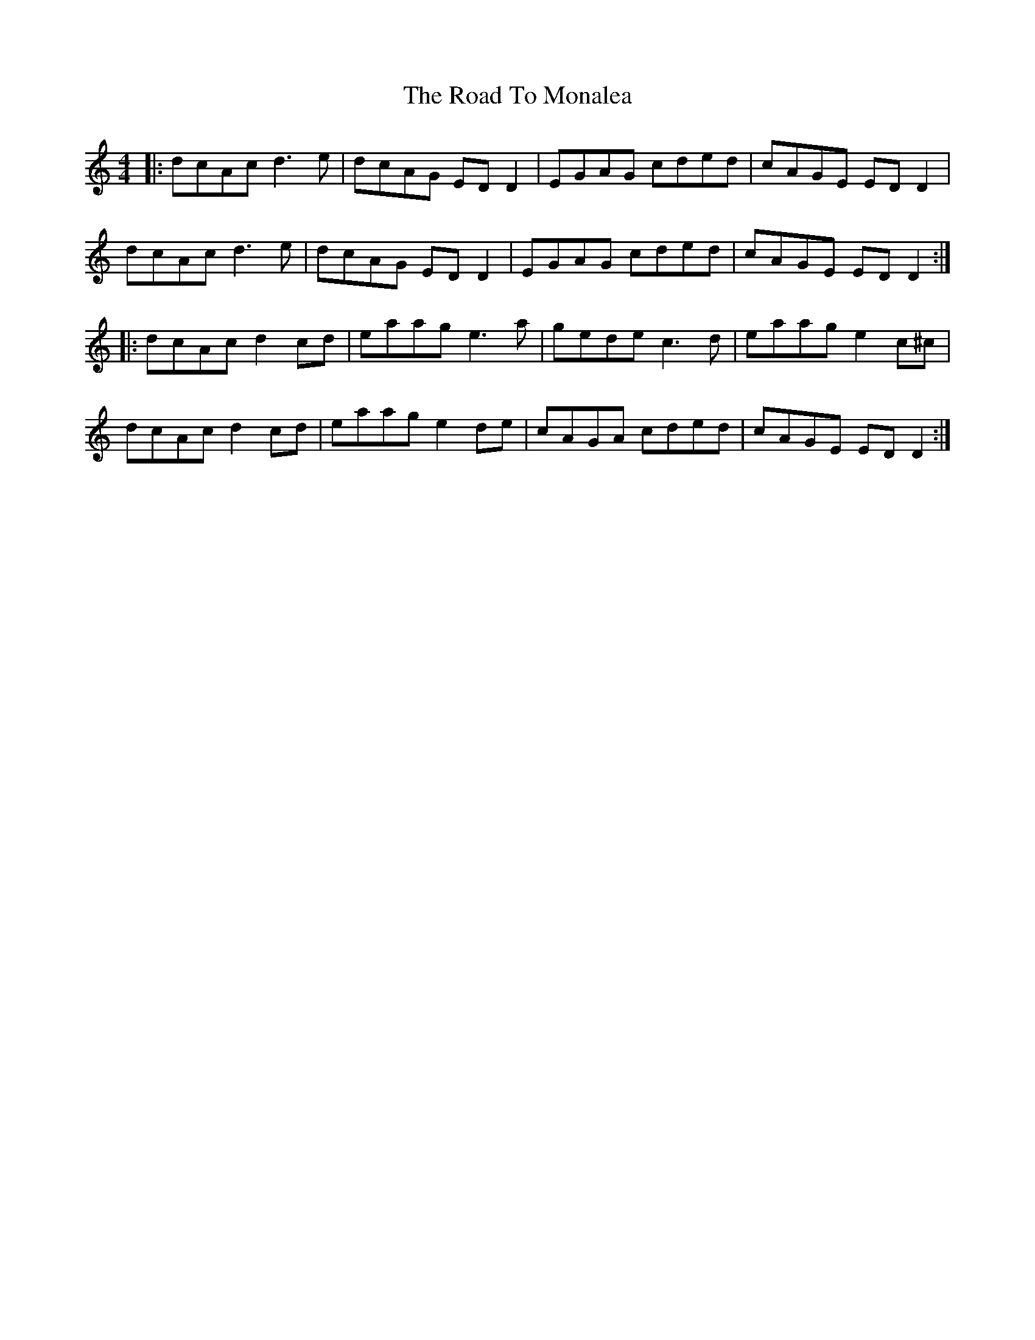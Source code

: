 X: 34763
T: Road To Monalea, The
R: reel
M: 4/4
K: Ddorian
|:dcAc d3e|dcAG ED D2|EGAG cded|cAGE EDD2|
dcAc d3e|dcAG EDD2|EGAG cded|cAGE EDD2:|
|:dcAc d2 cd|eaag e3a|gede c3d|eaag e2 c^c|
dcAc d2 cd|eaag e2 de|cAGA cded|cAGE ED D2:|

